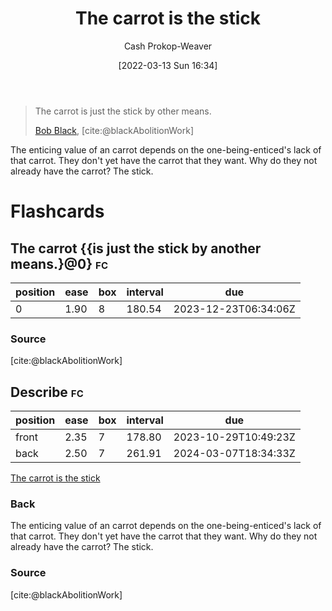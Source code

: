 :PROPERTIES:
:ID:       23bf8c2e-5c00-414a-860f-3a6c87ea6283
:LAST_MODIFIED: [2023-06-25 Sun 10:31]
:END:
#+title: The carrot is the stick
#+hugo_custom_front_matter: :slug "23bf8c2e-5c00-414a-860f-3a6c87ea6283"
#+author: Cash Prokop-Weaver
#+date: [2022-03-13 Sun 16:34]
#+filetags: :quote:

#+begin_quote
The carrot is just the stick by other means.

[[id:64b2ba46-31c4-4d78-9d9e-82fe2ca54526][Bob Black]], [cite:@blackAbolitionWork]
#+end_quote

The enticing value of an carrot depends on the one-being-enticed's lack of that carrot. They don't yet have the carrot that they want. Why do they not already have the carrot? The stick.

* Flashcards
:PROPERTIES:
:ANKI_DECK: Default
:END:

** The carrot {{is just the stick by another means.}@0} :fc:
:PROPERTIES:
:CREATED: [2022-11-18 Fri 09:49]
:FC_CREATED: 2022-11-18T17:49:51Z
:FC_TYPE:  cloze
:ID:       cbe82cdc-cf8d-4960-b778-2d48241eb83e
:FC_CLOZE_MAX: 0
:FC_CLOZE_TYPE: deletion
:END:
:REVIEW_DATA:
| position | ease | box | interval | due                  |
|----------+------+-----+----------+----------------------|
|        0 | 1.90 |   8 |   180.54 | 2023-12-23T06:34:06Z |
:END:

*** Source
[cite:@blackAbolitionWork]
** Describe :fc:
:PROPERTIES:
:CREATED: [2022-11-18 Fri 09:49]
:FC_CREATED: 2022-11-18T17:50:29Z
:FC_TYPE:  double
:ID:       106180b9-8c75-45c2-a061-6ba709955d0a
:END:
:REVIEW_DATA:
| position | ease | box | interval | due                  |
|----------+------+-----+----------+----------------------|
| front    | 2.35 |   7 |   178.80 | 2023-10-29T10:49:23Z |
| back     | 2.50 |   7 |   261.91 | 2024-03-07T18:34:33Z |
:END:

[[id:23bf8c2e-5c00-414a-860f-3a6c87ea6283][The carrot is the stick]]

*** Back
The enticing value of an carrot depends on the one-being-enticed's lack of that carrot. They don't yet have the carrot that they want. Why do they not already have the carrot? The stick.
*** Source
[cite:@blackAbolitionWork]
#+print_bibliography: